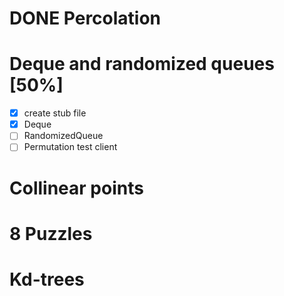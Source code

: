 * DONE Percolation
* Deque and randomized queues [50%]
- [X] create stub file
- [X] Deque
- [ ] RandomizedQueue
- [ ] Permutation test client

* Collinear points
* 8 Puzzles
* Kd-trees
